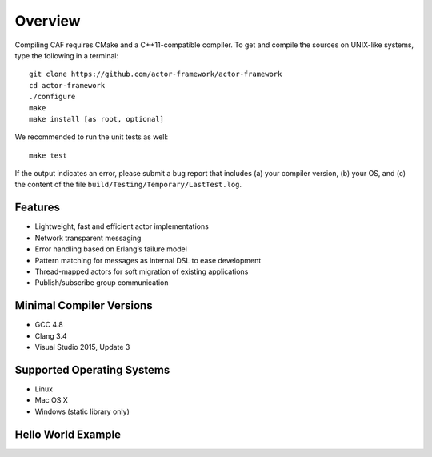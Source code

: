 .. _overview:

Overview
========

Compiling CAF requires CMake and a C++11-compatible compiler. To get and compile the sources on UNIX-like systems, type the following in a terminal:

::

   git clone https://github.com/actor-framework/actor-framework
   cd actor-framework
   ./configure
   make
   make install [as root, optional]

We recommended to run the unit tests as well:

::

   make test

If the output indicates an error, please submit a bug report that includes (a) your compiler version, (b) your OS, and (c) the content of the file ``build/Testing/Temporary/LastTest.log``.

.. _features:

Features
--------

-  Lightweight, fast and efficient actor implementations

-  Network transparent messaging

-  Error handling based on Erlang’s failure model

-  Pattern matching for messages as internal DSL to ease development

-  Thread-mapped actors for soft migration of existing applications

-  Publish/subscribe group communication

.. _minimal-compiler-versions:

Minimal Compiler Versions
-------------------------

-  GCC 4.8

-  Clang 3.4

-  Visual Studio 2015, Update 3

.. _supported-operating-systems:

Supported Operating Systems
---------------------------

-  Linux

-  Mac OS X

-  Windows (static library only)

.. _hello-world-example:

Hello World Example
-------------------
